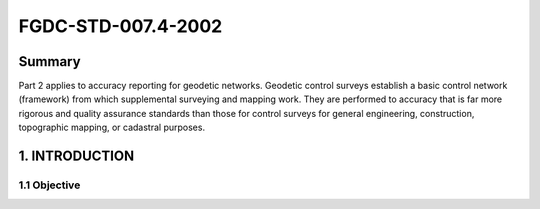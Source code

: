 .. meta::
   :title: FGDC-STD-007.4-2002  
   :description: Part 2 applies to accuracy reporting for geodetic networks.
   :keywords: NSDI, geodetic, geospatial, standards, FGDC, CSDGM


FGDC-STD-007.4-2002 
======================

Summary
-------------------------------

Part 2 applies to accuracy reporting for geodetic networks. Geodetic control surveys establish a basic control network (framework) from which supplemental surveying and mapping work. They are performed to accuracy that is far more rigorous and quality assurance standards than those for control surveys for general engineering, construction, topographic mapping, or cadastral purposes.

1. INTRODUCTION
-------------------------------

1.1 Objective
~~~~~~~~~~~~~~~~~~~~~~~~~~~~~~~~